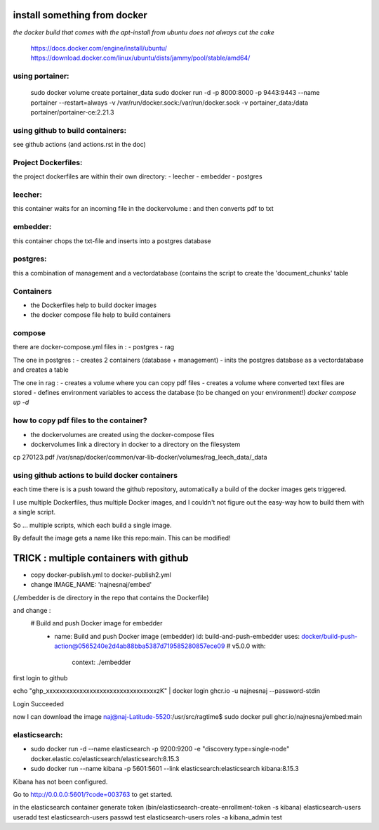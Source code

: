 install something from docker
=============================


*the docker build that comes with the apt-install from ubuntu does not always cut the cake*

  https://docs.docker.com/engine/install/ubuntu/
  https://download.docker.com/linux/ubuntu/dists/jammy/pool/stable/amd64/

using portainer:
----------------

  sudo docker volume create portainer_data
  sudo docker run -d -p 8000:8000 -p 9443:9443 --name portainer --restart=always -v /var/run/docker.sock:/var/run/docker.sock -v portainer_data:/data portainer/portainer-ce:2.21.3

using github to build containers:
---------------------------------

see github actions (and actions.rst in the doc)



Project Dockerfiles:
--------------------

the project dockerfiles are within their own directory:
- leecher
- embedder
- postgres



leecher:
-------
this container waits for an incoming file in the dockervolume : and then converts pdf to txt

embedder:
---------
this container chops the txt-file and inserts into a postgres database

postgres:
---------
this a combination of management and a vectordatabase
(contains the script to create the 'document_chunks' table

Containers
----------    

- the Dockerfiles help to build docker images
- the docker compose file help to build containers



compose
-------
there are docker-compose.yml files in :
- postgres
- rag

The one in postgres : 
- creates 2 containers  (database + management)
- inits the postgres database as a vectordatabase and creates a table 

The one in rag : 
- creates a volume where you can copy pdf files
- creates a volume where converted text files are stored 
- defines environment variables to access the database (to be changed on your environment!)
*docker compose up -d*

how to copy pdf files to the container?
---------------------------------------
- the dockervolumes are created using the docker-compose files
- dockervolumes link a directory in docker to a directory on the filesystem

cp 270123.pdf /var/snap/docker/common/var-lib-docker/volumes/rag_leech_data/_data


using github actions to build docker containers
-----------------------------------------------

each time there is is a push toward the github repository, automatically a build of the docker images gets triggered.

I use multiple Dockerfiles, thus multiple Docker images, and I couldn't not figure out the easy-way how to build them with a single script.

So ... multiple scripts, which each build a single image. 

By default the image gets a name like this repo:main.
This can be modified!


TRICK : multiple containers with github 
=======================================

- copy docker-publish.yml to docker-publish2.yml
- change IMAGE_NAME: 'najnesnaj/embed' 

(./embedder is de directory in the repo that contains the Dockerfile)

and change : 
 # Build and push Docker image for embedder
      - name: Build and push Docker image (embedder)
        id: build-and-push-embedder
        uses: docker/build-push-action@0565240e2d4ab88bba5387d719585280857ece09 # v5.0.0
        with:
          context: ./embedder

first login to github

echo "ghp_xxxxxxxxxxxxxxxxxxxxxxxxxxxxxxxxxzK" | docker login ghcr.io -u najnesnaj --password-stdin

Login Succeeded

now I can download the image
naj@naj-Latitude-5520:/usr/src/ragtime$ sudo docker pull ghcr.io/najnesnaj/embed:main



elasticsearch:
--------------
- sudo docker run -d --name elasticsearch -p 9200:9200 -e "discovery.type=single-node" docker.elastic.co/elasticsearch/elasticsearch:8.15.3
- sudo docker run --name kibana -p 5601:5601 --link elasticsearch:elasticsearch kibana:8.15.3

Kibana has not been configured.

Go to http://0.0.0.0:5601/?code=003763 to get started.

in the elasticsearch container generate token
(bin/elasticsearch-create-enrollment-token -s kibana)
elasticsearch-users useradd test
elasticsearch-users passwd test
elasticsearch-users roles -a kibana_admin test

